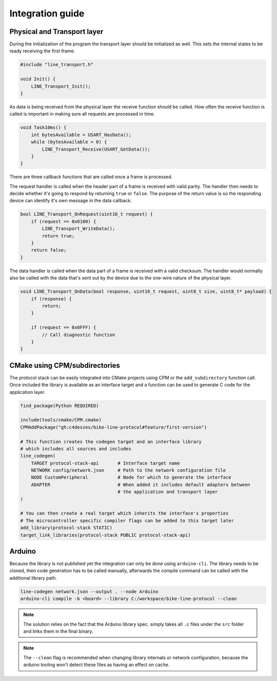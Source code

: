 Integration guide
=================

Physical and Transport layer
----------------------------

During the initialization of the program the transport layer should be initialized as well.
This sets the internal states to be ready receiving the first frame.

.. code-block:: c

    #include "line_transport.h"

    void Init() {
        LINE_Transport_Init();
    }

As data is being received from the physical layer the receive function should be called. How often
the receive function is called is important in making sure all requests are processed in time.

.. code-block:: c

    void Task10ms() {
        int bytesAvailable = USART_HasData();
        while (bytesAvailable > 0) {
            LINE_Transport_Receive(USART_GetData());
        }
    }

There are three callback functions that are called once a frame is processed.

The request handler is called when the header part of a frame is received with valid parity. The
handler then needs to decide whether it's going to respond by returning ``true`` or ``false``.
The purpose of the return value is so the responding device can identify it's own message in the
data callback.

.. code-block:: c

    bool LINE_Transport_OnRequest(uint16_t request) {
        if (request == 0x0100) {
            LINE_Transport_WriteData();
            return true;
        }
        return false;
    }

The data handler is called when the data part of a frame is received with a valid checksum. The
handler would normally also be called with the data that's sent out by the device due to the
one-wire nature of the physical layer.

.. code-block:: c

    void LINE_Transport_OnData(bool response, uint16_t request, uint8_t size, uint8_t* payload) {
        if (response) {
            return;
        }
        
        if (request == 0x0FFF) {
            // Call diagnostic function
        }
    }

CMake using CPM/subdirectories
------------------------------

The protocol stack can be easily integrated into CMake projects using CPM or the ``add_subdirectory``
function call. Once included the library is available as an interface target and a function can be
used to generate C code for the application layer.

.. code-block:: cmake

    find_package(Python REQUIRED)

    include(tools/cmake/CPM.cmake)
    CPMAddPackage("gh:c4deszes/bike-line-protocol#feature/first-version")

    # This function creates the codegen target and an interface library
    # which includes all sources and includes
    line_codegen(
        TARGET protocol-stack-api       # Interface target name
        NETWORK config/network.json     # Path to the network configuration file
        NODE CustomPeripheral           # Node for which to generate the interface
        ADAPTER                         # When added it includes default adapters between
                                        # the application and transport layer
    )
    
    # You can then create a real target which inherits the interface's properties
    # The microcontroller specific compiler flags can be added to this target later
    add_library(protocol-stack STATIC)
    target_link_libraries(protocol-stack PUBLIC protocol-stack-api)

Arduino
-------

Because the library is not published yet the integration can only be done using ``arduino-cli``.
The library needs to be cloned, then code generation has to be called manually, afterwards the
compile command can be called with the additional library path.

.. code-block:: bash

    line-codegen network.json --output . --node Arduino
    arduino-cli compile -b <board> --library C:/workspace/bike-line-protocol --clean

.. note:: The solution relies on the fact that the Arduino library spec. simply takes all ``.c``
          files under the ``src`` folder and links them in the final binary.

.. note:: The ``--clean`` flag is recommended when changing library internals or network
          configuration, because the arduino tooling won't detect these files as having
          an effect on cache.
